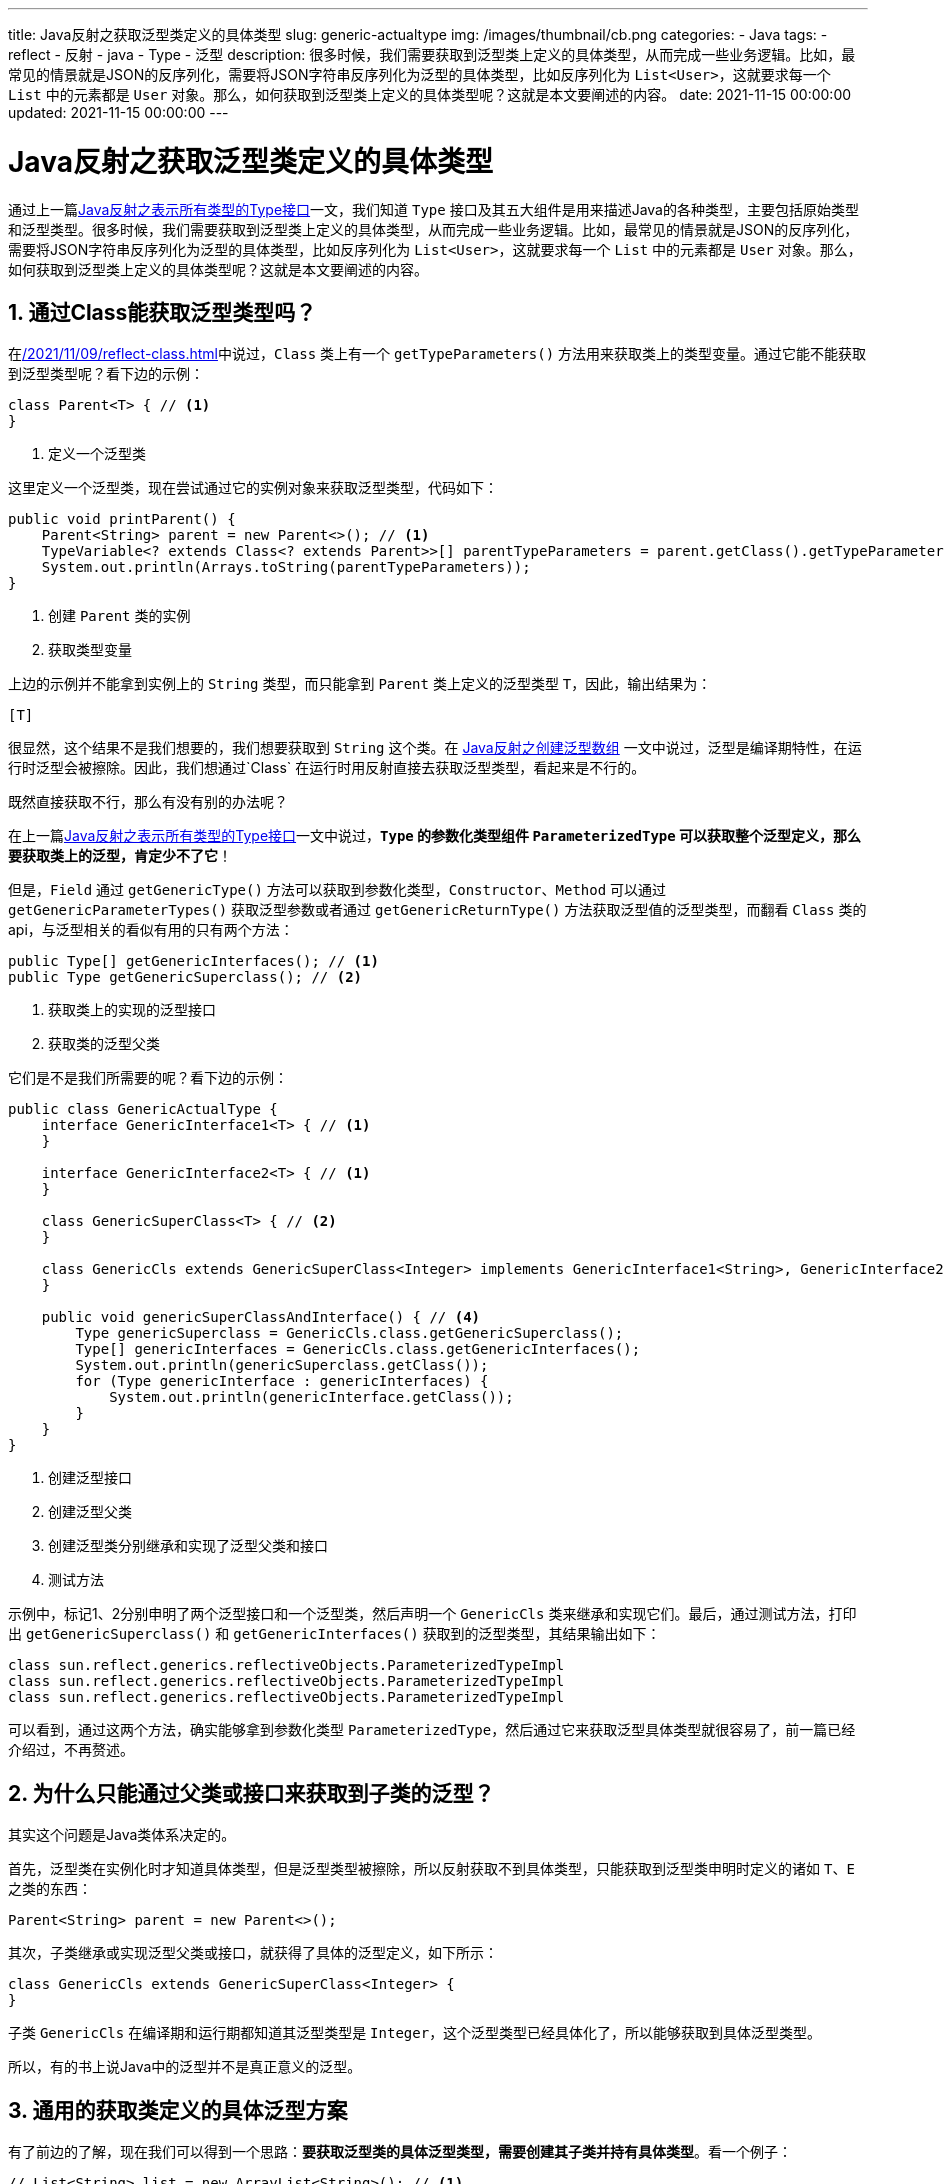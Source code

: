 ---
title: Java反射之获取泛型类定义的具体类型
slug: generic-actualtype
img: /images/thumbnail/cb.png
categories:
  - Java
tags:
  - reflect
  - 反射
  - java
  - Type
  - 泛型
description: 很多时候，我们需要获取到泛型类上定义的具体类型，从而完成一些业务逻辑。比如，最常见的情景就是JSON的反序列化，需要将JSON字符串反序列化为泛型的具体类型，比如反序列化为 `List<User>`，这就要求每一个 `List` 中的元素都是 `User` 对象。那么，如何获取到泛型类上定义的具体类型呢？这就是本文要阐述的内容。
date: 2021-11-15 00:00:00
updated: 2021-11-15 00:00:00
---

= Java反射之获取泛型类定义的具体类型
:key_word: Java,反射,Type,AnnotatedElement,Class,Field,Method,Parameter,Constructor,Annotation,Array,泛型数组,泛型具体类型
:Author: belonk.com belonk@126.com
:Date: 2021-11-11
:Revision: 1.0
:website: https://belonk.com
:toc:
:toclevels: 4
:toc-title: 目录
:icons: font
:numbered:
:doctype: article
:encoding: utf-8
:imagesdir:
:tabsize: 4

通过上一篇<</2021/11/14/type-components, Java反射之表示所有类型的Type接口>>一文，我们知道 `Type` 接口及其五大组件是用来描述Java的各种类型，主要包括原始类型和泛型类型。很多时候，我们需要获取到泛型类上定义的具体类型，从而完成一些业务逻辑。比如，最常见的情景就是JSON的反序列化，需要将JSON字符串反序列化为泛型的具体类型，比如反序列化为 `List<User>`，这就要求每一个 `List` 中的元素都是 `User` 对象。那么，如何获取到泛型类上定义的具体类型呢？这就是本文要阐述的内容。

== 通过Class能获取泛型类型吗？

在<</2021/11/09/reflect-class#class#reflect-class>>中说过，`Class` 类上有一个 `getTypeParameters()` 方法用来获取类上的类型变量。通过它能不能获取到泛型类型呢？看下边的示例：

[source,java]
----
class Parent<T> { // <1>
}
----
<1> 定义一个泛型类

这里定义一个泛型类，现在尝试通过它的实例对象来获取泛型类型，代码如下：

[source,java]
----
public void printParent() {
	Parent<String> parent = new Parent<>(); // <1>
	TypeVariable<? extends Class<? extends Parent>>[] parentTypeParameters = parent.getClass().getTypeParameters(); // <2>
	System.out.println(Arrays.toString(parentTypeParameters));
}
----
<1> 创建 `Parent` 类的实例
<2> 获取类型变量

上边的示例并不能拿到实例上的 `String` 类型，而只能拿到 `Parent` 类上定义的泛型类型 `T`，因此，输出结果为：

----
[T]
----

很显然，这个结果不是我们想要的，我们想要获取到 `String` 这个类。在 <<20211110-Java反射之创建泛型数组.adoc#generic-type-erased, Java反射之创建泛型数组>> 一文中说过，泛型是编译期特性，在运行时泛型会被擦除。因此，我们想通过`Class` 在运行时用反射直接去获取泛型类型，看起来是不行的。

既然直接获取不行，那么有没有别的办法呢？

在上一篇<</2021/11/14/type-components, Java反射之表示所有类型的Type接口>>一文中说过，**`Type` 的参数化类型组件 `ParameterizedType` 可以获取整个泛型定义，那么要获取类上的泛型，肯定少不了它**！

但是，`Field` 通过 `getGenericType()` 方法可以获取到参数化类型，`Constructor`、`Method` 可以通过 `getGenericParameterTypes()` 获取泛型参数或者通过 `getGenericReturnType()` 方法获取泛型值的泛型类型，而翻看 `Class` 类的 api，与泛型相关的看似有用的只有两个方法：

[source,java]
----
public Type[] getGenericInterfaces(); // <1>
public Type	getGenericSuperclass(); // <2>
----
<1> 获取类上的实现的泛型接口
<2> 获取类的泛型父类

它们是不是我们所需要的呢？看下边的示例：

[source,java]
----
public class GenericActualType {
	interface GenericInterface1<T> { // <1>
	}

	interface GenericInterface2<T> { // <1>
	}

	class GenericSuperClass<T> { // <2>
	}

	class GenericCls extends GenericSuperClass<Integer> implements GenericInterface1<String>, GenericInterface2<Long> { // <3>
	}

	public void genericSuperClassAndInterface() { // <4>
		Type genericSuperclass = GenericCls.class.getGenericSuperclass();
		Type[] genericInterfaces = GenericCls.class.getGenericInterfaces();
		System.out.println(genericSuperclass.getClass());
		for (Type genericInterface : genericInterfaces) {
			System.out.println(genericInterface.getClass());
		}
	}
}
----
<1> 创建泛型接口
<2> 创建泛型父类
<3> 创建泛型类分别继承和实现了泛型父类和接口
<4> 测试方法

示例中，标记1、2分别申明了两个泛型接口和一个泛型类，然后声明一个 `GenericCls` 类来继承和实现它们。最后，通过测试方法，打印出 `getGenericSuperclass()` 和 `getGenericInterfaces()` 获取到的泛型类型，其结果输出如下：

----
class sun.reflect.generics.reflectiveObjects.ParameterizedTypeImpl
class sun.reflect.generics.reflectiveObjects.ParameterizedTypeImpl
class sun.reflect.generics.reflectiveObjects.ParameterizedTypeImpl
----

可以看到，通过这两个方法，确实能够拿到参数化类型 `ParameterizedType`，然后通过它来获取泛型具体类型就很容易了，前一篇已经介绍过，不再赘述。

== 为什么只能通过父类或接口来获取到子类的泛型？

其实这个问题是Java类体系决定的。

首先，泛型类在实例化时才知道具体类型，但是泛型类型被擦除，所以反射获取不到具体类型，只能获取到泛型类申明时定义的诸如 `T`、`E` 之类的东西：

[source,java]
----
Parent<String> parent = new Parent<>();
----

其次，子类继承或实现泛型父类或接口，就获得了具体的泛型定义，如下所示：

[source,java]
----
class GenericCls extends GenericSuperClass<Integer> {
}
----

子类 `GenericCls` 在编译期和运行期都知道其泛型类型是 `Integer`，这个泛型类型已经具体化了，所以能够获取到具体泛型类型。

所以，有的书上说Java中的泛型并不是真正意义的泛型。

== 通用的获取类定义的具体泛型方案

有了前边的了解，现在我们可以得到一个思路：**要获取泛型类的具体泛型类型，需要创建其子类并持有具体类型**。看一个例子：

[source,java]
----
// List<String> list = new ArrayList<String>(); // <1>
List<String> list = new ArrayList<String>() {
}; // <2>
Type genericSuperclass = list.getClass().getGenericSuperclass();
ParameterizedType parameterizedType = (ParameterizedType) genericSuperclass;
Type[] actualTypeArguments = parameterizedType.getActualTypeArguments();
System.out.println(Arrays.toString(actualTypeArguments));
----
<1> 不能获取的泛型类型
<2> 通过创建 `ArrayList` 的匿名子类来获取泛型类型

注意标记1和2的区别，2是创建了 `ArrayList` 的匿名子类，从而通过 `getGenericSuperclass()` 就能获取泛型真实类型。上边的示例输出：

----
[class java.lang.String]
----

这种方式虽然有用，但是不够优雅，可以编写一个专门负责泛型类型具体化的抽象父类，如下所示：

[source,java]
----
abstract class ParameterizedTypeRef<T> {
	private Type type; // <1>

	public ParameterizedTypeRef() {
		Class<?> cls = findParameterizedTypeClass(this.getClass()); // <2>
		Type genericSuperclass = cls.getGenericSuperclass();
		assert genericSuperclass instanceof ParameterizedType;
		ParameterizedType parameterizedType = (ParameterizedType) genericSuperclass;
		this.type = parameterizedType.getActualTypeArguments()[0]; // <3>
	}

	public Type getType() { // <4>
		return type;
	}

	private static Class<?> findParameterizedTypeClass(Class<?> child) {
		Class<?> parent = child.getSuperclass();
		if (parent == Object.class) // 没找到，抛异常
			throw new IllegalArgumentException();
		if (parent == ParameterizedTypeRef.class) // 找到，直接返回
			return child;
		return findParameterizedTypeClass(parent); // 递归查找
	}
}
----
<1> 持有泛型具体类型的成员域
<2> 找到父类是ParameterizedTypeRef的类，从而根据父类可以获取其泛型类型
<3> 通过参数化类型获取具体泛型类型
<4> 返回具体泛型类型

然后，其使用方法如下：

[source,java]
----
ParameterizedTypeRef<String> parameterizedTypeRef = new ParameterizedTypeRef<String>() {
};
System.out.println(parameterizedTypeRef.getType()); // class java.lang.String
ParameterizedTypeRef<Integer> intParameterizedTypeRef = new ParameterizedTypeRef<Integer>() {
};
System.out.println(intParameterizedTypeRef.getType());
ParameterizedTypeRef<Parent<String>> parentParameterizedTypeRef = new ParameterizedTypeRef<Parent<String>>() {
};
System.out.println(parentParameterizedTypeRef.getType().getTypeName()); // com.belonk.lang.generic.Parent<java.lang.String>
----

上边的示例通过创建 `ParameterizedTypeRef` 的匿名子类来具体化泛型参数。

其实，很多框架都是采用这种方式来获取具体泛型的：

1、Spring中有一个 `ParameterizedTypeReference` 类，来做同样的事情：

[source,java]
----
public abstract class ParameterizedTypeReference<T> {

	private final Type type;


	protected ParameterizedTypeReference() {
		Class<?> parameterizedTypeReferenceSubclass = findParameterizedTypeReferenceSubclass(getClass());
		Type type = parameterizedTypeReferenceSubclass.getGenericSuperclass();
		Assert.isInstanceOf(ParameterizedType.class, type, "Type must be a parameterized type");
		ParameterizedType parameterizedType = (ParameterizedType) type;
		Type[] actualTypeArguments = parameterizedType.getActualTypeArguments();
		Assert.isTrue(actualTypeArguments.length == 1, "Number of type arguments must be 1");
		this.type = actualTypeArguments[0];
	}

	// 省略其他代码
}
----

2、Jackson中的解决方案

Jackson在反序列化是，可以通过传递 `TypeReference` 对象的匿名子类来决定底层json需要反序列化的对象，比如：

[source,java]
----
List<User> users = objectMapper.readValue(json, new TypeReference<List<User>>() {});
----

示例中，使用 `ObjectMapper` 直接将json反序列化 `List<User>` 类型的对象，list中每一个元素都是 `User`，其实就是通过 `TypeReference` 来持有具体泛型实现的，`TypeReference` 定义如下：

[source,java]
----
public abstract class TypeReference<T> implements Comparable<TypeReference<T>> {
    protected final Type _type;

    protected TypeReference() {
        Type superClass = this.getClass().getGenericSuperclass();
        if (superClass instanceof Class) {
            throw new IllegalArgumentException("Internal error: TypeReference constructed without actual type information");
        } else {
            this._type = ((ParameterizedType)superClass).getActualTypeArguments()[0];
        }
    }

    public Type getType() {
        return this._type;
    }

    public int compareTo(TypeReference<T> o) {
        return 0;
    }
}
----

== 总结

Java不能通过 `Class` 直接获取到类的具体泛型，但是可以通过创建泛型父类持有具体泛型并创建其匿名子类来实现。

本文示例代码见： https://github.com/koobyte/java-learning/tree/master/src/main/java/com/belonk/lang/generic[github].